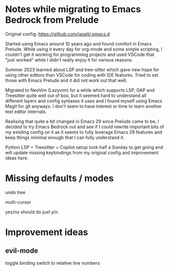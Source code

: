 * Notes while migrating to Emacs Bedrock from Prelude
Original config: https://github.com/jasalt/.emacs.d

# Motivation
Started using Emacs around 10 years ago and found comfort in Emacs Prelude. While using it every day for org-mode and some simple scripting, I couldn't get it working for programming projects and used VSCode that "just worked" while I didn't really enjoy it for various reasons.

Summer 2023 learned about LSP and tree-sitter which gave new hope for using other editors than VSCode for coding with IDE features. Tried to set those with Emacs Prelude and it did not work out that well.

Migrated to NeoVim (Lazyvim) for a while which supports LSP, DAP and Treesitter quite well out of box, but it seemed hard to understand all different layers and config syntaxes it uses and I found myself using Emacs Magit for git anyways. I don't seem to have interest or time to learn another text editor internals.

Realising that quite a bit changed in Emacs 29 since Prelude came to be, I decided to try Emacs Bedrock out and see if I could rewrite important bits of my existing config on it as it seems to fully leverage Emacs 29 features and keep things minimal enough that I can fully understand it.

Python LSP + Treesitter + Copilot setup took half a Sunday to get going and will update missing keybindings from my original config and improvement ideas here.


* Missing defaults / modes

undo tree

multi-cursor

yes/no should do just y/n

* Improvement ideas
** evil-mode
toggle binding
switch to relative line numbers
